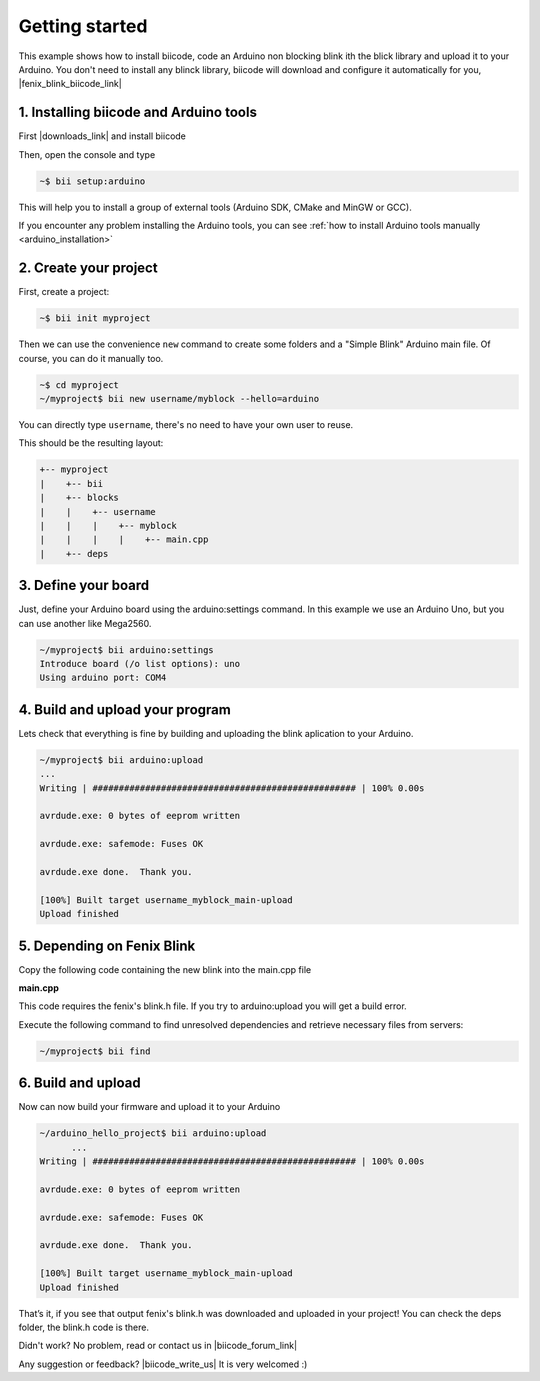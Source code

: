 .. _arduino_getting_started:


Getting started
===============

This example shows how to install biicode, code an Arduino non blocking blink ith the blick library and upload it to your Arduino. You don't need to install any blinck library, biicode will download and configure it automatically for you, |fenix_blink_biicode_link|


.. |fenix_blink_biicode_link| raw:: html

   <a href="https://www.biicode.com/fenix/fenix/blink/master" target="_blank">it is already in biicode!.</a>


1. Installing biicode and Arduino tools
---------------------------------------

First |downloads_link| and install biicode

.. |downloads_link| raw:: html

   <a href="https://www.biicode.com/downloads" target="_blank">download</a>

Then, open the console and type

.. code-block:: bash

   ~$ bii setup:arduino

This will help you to install a group of external tools (Arduino SDK, CMake and MinGW or GCC).

.. container:: infonote

    If you encounter any problem installing the Arduino tools, you can see :ref:`how to install Arduino tools manually <arduino_installation>`

2. Create your project
----------------------

First, create a project:

.. code-block:: bash

  ~$ bii init myproject

Then we can use the convenience ``new`` command to create some folders and a "Simple Blink" Arduino main file. Of course, you can do it manually too.

.. code-block:: bash

  ~$ cd myproject
  ~/myproject$ bii new username/myblock --hello=arduino

.. container:: infonote

    You can directly type ``username``, there's no need to have your own user to reuse. 

This should be the resulting layout:

.. code-block:: text

  +-- myproject
  |    +-- bii
  |    +-- blocks
  |    |    +-- username
  |    |    |    +-- myblock
  |    |    |    |    +-- main.cpp
  |    +-- deps

3. Define your board
--------------------

Just, define your Arduino board using the arduino:settings command. In this example we use an Arduino Uno, but you can use another like Mega2560.

.. code-block:: bash

  ~/myproject$ bii arduino:settings
  Introduce board (/o list options): uno
  Using arduino port: COM4

4. Build and upload your program
--------------------------------
Lets check that everything is fine by building and uploading the blink aplication to your Arduino.

.. code-block:: bash

  ~/myproject$ bii arduino:upload
  ...
  Writing | ################################################## | 100% 0.00s

  avrdude.exe: 0 bytes of eeprom written

  avrdude.exe: safemode: Fuses OK

  avrdude.exe done.  Thank you.

  [100%] Built target username_myblock_main-upload
  Upload finished

5. Depending on Fenix Blink
---------------------------

Copy the following code containing the new blink into the main.cpp file

**main.cpp**

.. code-block:: cpp
  :emphasize-lines: 1

  #include "fenix/blink/blink.h"
  Blink my_blink;
  void setup() {
    //pin = 13, interval = 1000 ms
    my_blink.setup(13, 1000);
  }
  void loop() {
    my_blink.loop();
  }

This code requires the fenix's blink.h file. If you try to arduino:upload you will get a build error.

Execute the following command to find unresolved dependencies and retrieve necessary files from servers:

.. code-block:: bash

   ~/myproject$ bii find

6. Build and upload
-------------------

Now can now build your firmware and upload it to your Arduino

.. code-block:: bash

  ~/arduino_hello_project$ bii arduino:upload
	...
  Writing | ################################################## | 100% 0.00s

  avrdude.exe: 0 bytes of eeprom written

  avrdude.exe: safemode: Fuses OK

  avrdude.exe done.  Thank you.

  [100%] Built target username_myblock_main-upload
  Upload finished

That’s it, if you see that output fenix's blink.h was downloaded and uploaded in your project! You can check the deps folder, the blink.h code is there.

Didn't work? No problem, read or contact us in |biicode_forum_link|

.. |biicode_forum_link| raw:: html

   <a href="http://forum.biicode.com" target="_blank">the biicode forum</a>



Any suggestion or feedback? |biicode_write_us| It is very welcomed :)

.. |biicode_write_us| raw:: html

   <a href="mailto:info@biicode.com" target="_blank">Write us!</a>
